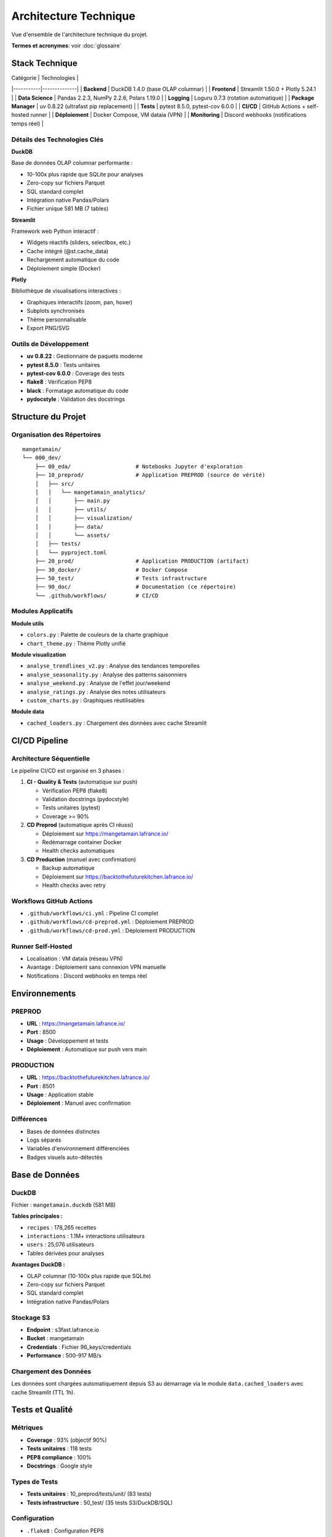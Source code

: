 Architecture Technique
======================

Vue d'ensemble de l'architecture technique du projet.

**Termes et acronymes**: voir :doc:`glossaire`

Stack Technique
---------------

| Catégorie | Technologies |
|-----------|--------------|
| **Backend** | DuckDB 1.4.0 (base OLAP columnar) |
| **Frontend** | Streamlit 1.50.0 + Plotly 5.24.1 |
| **Data Science** | Pandas 2.2.3, NumPy 2.2.6, Polars 1.19.0 |
| **Logging** | Loguru 0.7.3 (rotation automatique) |
| **Package Manager** | uv 0.8.22 (ultrafast pip replacement) |
| **Tests** | pytest 8.5.0, pytest-cov 6.0.0 |
| **CI/CD** | GitHub Actions + self-hosted runner |
| **Déploiement** | Docker Compose, VM dataia (VPN) |
| **Monitoring** | Discord webhooks (notifications temps réel) |

Détails des Technologies Clés
^^^^^^^^^^^^^^^^^^^^^^^^^^^^^^

**DuckDB**

Base de données OLAP columnar performante :

* 10-100x plus rapide que SQLite pour analyses
* Zero-copy sur fichiers Parquet
* SQL standard complet
* Intégration native Pandas/Polars
* Fichier unique 581 MB (7 tables)

**Streamlit**

Framework web Python interactif :

* Widgets réactifs (sliders, selectbox, etc.)
* Cache intégré (@st.cache_data)
* Rechargement automatique du code
* Déploiement simple (Docker)

**Plotly**

Bibliothèque de visualisations interactives :

* Graphiques interactifs (zoom, pan, hover)
* Subplots synchronisés
* Thème personnalisable
* Export PNG/SVG

Outils de Développement
^^^^^^^^^^^^^^^^^^^^^^^^

* **uv 0.8.22** : Gestionnaire de paquets moderne
* **pytest 8.5.0** : Tests unitaires
* **pytest-cov 6.0.0** : Coverage des tests
* **flake8** : Vérification PEP8
* **black** : Formatage automatique du code
* **pydocstyle** : Validation des docstrings

Structure du Projet
--------------------

Organisation des Répertoires
^^^^^^^^^^^^^^^^^^^^^^^^^^^^^

::

    mangetamain/
    └── 000_dev/
        ├── 00_eda/                    # Notebooks Jupyter d'exploration
        ├── 10_preprod/                # Application PREPROD (source de vérité)
        │   ├── src/
        │   │   └── mangetamain_analytics/
        │   │       ├── main.py
        │   │       ├── utils/
        │   │       ├── visualization/
        │   │       ├── data/
        │   │       └── assets/
        │   ├── tests/
        │   └── pyproject.toml
        ├── 20_prod/                   # Application PRODUCTION (artifact)
        ├── 30_docker/                 # Docker Compose
        ├── 50_test/                   # Tests infrastructure
        ├── 90_doc/                    # Documentation (ce répertoire)
        └── .github/workflows/         # CI/CD

Modules Applicatifs
^^^^^^^^^^^^^^^^^^^

**Module utils**

* ``colors.py`` : Palette de couleurs de la charte graphique
* ``chart_theme.py`` : Thème Plotly unifié

**Module visualization**

* ``analyse_trendlines_v2.py`` : Analyse des tendances temporelles
* ``analyse_seasonality.py`` : Analyse des patterns saisonniers
* ``analyse_weekend.py`` : Analyse de l'effet jour/weekend
* ``analyse_ratings.py`` : Analyse des notes utilisateurs
* ``custom_charts.py`` : Graphiques réutilisables

**Module data**

* ``cached_loaders.py`` : Chargement des données avec cache Streamlit

CI/CD Pipeline
--------------

Architecture Séquentielle
^^^^^^^^^^^^^^^^^^^^^^^^^^

Le pipeline CI/CD est organisé en 3 phases :

1. **CI - Quality & Tests** (automatique sur push)

   * Vérification PEP8 (flake8)
   * Validation docstrings (pydocstyle)
   * Tests unitaires (pytest)
   * Coverage >= 90%

2. **CD Preprod** (automatique après CI réussi)

   * Déploiement sur https://mangetamain.lafrance.io/
   * Redémarrage container Docker
   * Health checks automatiques

3. **CD Production** (manuel avec confirmation)

   * Backup automatique
   * Déploiement sur https://backtothefuturekitchen.lafrance.io/
   * Health checks avec retry

Workflows GitHub Actions
^^^^^^^^^^^^^^^^^^^^^^^^^

* ``.github/workflows/ci.yml`` : Pipeline CI complet
* ``.github/workflows/cd-preprod.yml`` : Déploiement PREPROD
* ``.github/workflows/cd-prod.yml`` : Déploiement PRODUCTION

Runner Self-Hosted
^^^^^^^^^^^^^^^^^^

* Localisation : VM dataia (réseau VPN)
* Avantage : Déploiement sans connexion VPN manuelle
* Notifications : Discord webhooks en temps réel

Environnements
--------------

PREPROD
^^^^^^^

* **URL** : https://mangetamain.lafrance.io/
* **Port** : 8500
* **Usage** : Développement et tests
* **Déploiement** : Automatique sur push vers main

PRODUCTION
^^^^^^^^^^

* **URL** : https://backtothefuturekitchen.lafrance.io/
* **Port** : 8501
* **Usage** : Application stable
* **Déploiement** : Manuel avec confirmation

Différences
^^^^^^^^^^^

* Bases de données distinctes
* Logs séparés
* Variables d'environnement différenciées
* Badges visuels auto-détectés

Base de Données
---------------

DuckDB
^^^^^^

Fichier : ``mangetamain.duckdb`` (581 MB)

**Tables principales :**

* ``recipes`` : 178,265 recettes
* ``interactions`` : 1.1M+ interactions utilisateurs
* ``users`` : 25,076 utilisateurs
* Tables dérivées pour analyses

**Avantages DuckDB :**

* OLAP columnar (10-100x plus rapide que SQLite)
* Zero-copy sur fichiers Parquet
* SQL standard complet
* Intégration native Pandas/Polars

Stockage S3
^^^^^^^^^^^

* **Endpoint** : s3fast.lafrance.io
* **Bucket** : mangetamain
* **Credentials** : Fichier 96_keys/credentials
* **Performance** : 500-917 MB/s

Chargement des Données
^^^^^^^^^^^^^^^^^^^^^^^

Les données sont chargées automatiquement depuis S3 au démarrage via le module ``data.cached_loaders`` avec cache Streamlit (TTL 1h).

Tests et Qualité
----------------

Métriques
^^^^^^^^^

* **Coverage** : 93% (objectif 90%)
* **Tests unitaires** : 118 tests
* **PEP8 compliance** : 100%
* **Docstrings** : Google style

Types de Tests
^^^^^^^^^^^^^^

* **Tests unitaires** : 10_preprod/tests/unit/ (83 tests)
* **Tests infrastructure** : 50_test/ (35 tests S3/DuckDB/SQL)

Configuration
^^^^^^^^^^^^^

* ``.flake8`` : Configuration PEP8
* ``.pydocstyle`` : Configuration docstrings
* ``pyproject.toml`` : Configuration pytest et coverage

Logging
-------

Architecture Loguru
^^^^^^^^^^^^^^^^^^^

Le système de logging utilise **Loguru 0.7.3** avec séparation automatique des environnements.

**Fonctionnalités clés :**

* Détection automatique environnement (prod/preprod/local)
* 2 fichiers séparés : debug.log et errors.log
* Rotation automatique (10 MB debug, 5 MB errors)
* Compression automatique (.zip)
* Thread-safe pour Streamlit (``enqueue=True``)
* Backtrace complet pour erreurs

Configuration
^^^^^^^^^^^^^

.. code-block:: python

   from loguru import logger
   import sys
   from pathlib import Path

   def setup_logging():
       """Configure Loguru avec fichiers spécifiques à l'environnement."""

       env = get_environment()  # 'prod', 'preprod', ou 'local'
       log_dir = Path("logs")
       log_dir.mkdir(exist_ok=True)

       logger.remove()  # Supprimer handler par défaut

       # 1. Handler DEBUG + INFO
       logger.add(
           f"logs/{env}_debug.log",
           level="DEBUG",
           rotation="10 MB",
           retention="7 days",
           compression="zip",
           filter=lambda record: record["level"].name in ["DEBUG", "INFO", "SUCCESS"],
           enqueue=True,
       )

       # 2. Handler ERROR + CRITICAL
       logger.add(
           f"logs/{env}_errors.log",
           level="ERROR",
           rotation="5 MB",
           retention="30 days",
           compression="zip",
           backtrace=True,
           diagnose=True,
           enqueue=True,
       )

       # 3. Handler console (local uniquement)
       if env == "local":
           logger.add(sys.stderr, level="INFO", colorize=True)

       logger.info(f"Logging initialized for environment: {env}")

Détection Environnement
^^^^^^^^^^^^^^^^^^^^^^^^

La détection se fait automatiquement par :

1. **Variable d'environnement** ``APP_ENV`` (prioritaire)
2. **Path automatique** : détection via ``10_preprod/`` ou ``20_prod/`` dans le path
3. **Fallback** : ``local`` si aucun des deux

.. code-block:: python

   def get_environment() -> str:
       """Detect current environment."""
       env = os.getenv("APP_ENV", None)
       if env:
           return env.lower()

       current_path = str(Path.cwd())
       if "20_prod" in current_path:
           return "prod"
       elif "10_preprod" in current_path:
           return "preprod"
       return "local"

Structure des Logs
^^^^^^^^^^^^^^^^^^

::

    10_preprod/logs/
    ├── preprod_debug.log       # DEBUG, INFO, SUCCESS
    ├── preprod_errors.log      # ERROR, CRITICAL
    └── .gitkeep

    20_prod/logs/
    ├── prod_debug.log          # DEBUG, INFO, SUCCESS
    ├── prod_errors.log         # ERROR, CRITICAL
    └── .gitkeep

**Rotation :**

* Debug logs : 10 MB max, rétention 7 jours
* Error logs : 5 MB max, rétention 30 jours
* Compression automatique en .zip

Utilisation
^^^^^^^^^^^

.. code-block:: python

   from loguru import logger

   def load_data():
       """Load data from S3."""
       try:
           logger.info("Starting data load from S3")
           data = some_loading_function()
           logger.success(f"Loaded {len(data)} records")
           return data
       except Exception as e:
           logger.error(f"Failed to load data: {e}")
           raise

   def process_input(value):
       """Process user input."""
       logger.debug(f"User input received: {value}")

       if not validate(value):
           logger.warning(f"Invalid input: {value}")
           return None

       result = compute(value)
       logger.info(f"Computation result: {result}")
       return result

Configuration Docker
^^^^^^^^^^^^^^^^^^^^

Les fichiers Docker Compose définissent explicitement l'environnement :

**docker-compose-preprod.yml :**

.. code-block:: yaml

   services:
     mangetamain_preprod:
       environment:
         - APP_ENV=preprod
       volumes:
         - ../10_preprod/logs:/app/logs

**docker-compose-prod.yml :**

.. code-block:: yaml

   services:
     mangetamain_prod:
       environment:
         - APP_ENV=prod
       volumes:
         - ../20_prod/logs:/app/logs

Avantages
^^^^^^^^^

* ✅ **Séparation Prod/Preprod** : Logs distincts automatiquement
* ✅ **Thread-safe** : Compatible Streamlit multithread
* ✅ **Rotation automatique** : Pas de logs géants
* ✅ **Compression** : Économie d'espace disque
* ✅ **Détection auto** : Fonctionne sans configuration manuelle
* ✅ **Backtrace complet** : Debugging simplifié pour erreurs

Performance
-----------

Optimisations
^^^^^^^^^^^^^

* **Cache Streamlit** : ``@st.cache_data`` (TTL 1h)
* **DuckDB columnar** : Requêtes analytiques optimisées
* **Polars** : Traitement de données haute performance
* **S3 DNAT bypass** : 500-917 MB/s

Temps de Chargement
^^^^^^^^^^^^^^^^^^^

* Premier chargement : 5-10 secondes (depuis S3)
* Chargements suivants : <0.1 seconde (cache mémoire)
* Gain : 50-100x sur navigations répétées

Sécurité
--------

Bonnes Pratiques
^^^^^^^^^^^^^^^^

* Credentials S3 non commités (96_keys/ dans .gitignore)
* Secrets GitHub chiffrés
* Runner isolé sur VPN
* Validation des inputs utilisateurs
* Gestion des exceptions personnalisée
